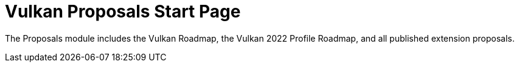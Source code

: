 // Copyright 2022-2024 The Khronos Group Inc.
// SPDX-License-Identifier: CC-BY-4.0

= Vulkan Proposals Start Page

The Proposals module includes the Vulkan Roadmap, the Vulkan 2022 Profile
Roadmap, and all published extension proposals.

